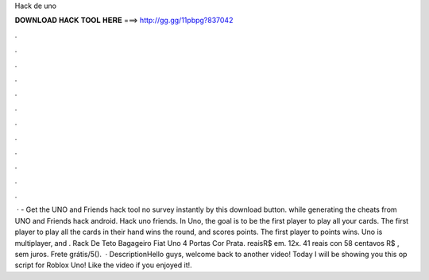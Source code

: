 Hack de uno

𝐃𝐎𝐖𝐍𝐋𝐎𝐀𝐃 𝐇𝐀𝐂𝐊 𝐓𝐎𝐎𝐋 𝐇𝐄𝐑𝐄 ===> http://gg.gg/11pbpg?837042

.

.

.

.

.

.

.

.

.

.

.

.

 · - Get the UNO and Friends hack tool no survey instantly by this download button. while generating the cheats from UNO and Friends hack android. Hack uno friends. In Uno, the goal is to be the first player to play all your cards. The first player to play all the cards in their hand wins the round, and scores points. The first player to points wins. Uno is multiplayer, and . Rack De Teto Bagageiro Fiat Uno 4 Portas Cor Prata. reaisR$ em. 12x. 41 reais con 58 centavos R$ , sem juros. Frete grátis/5().  · DescriptionHello guys, welcome back to another video! Today I will be showing you this op script for Roblox Uno! Like the video if you enjoyed it!.